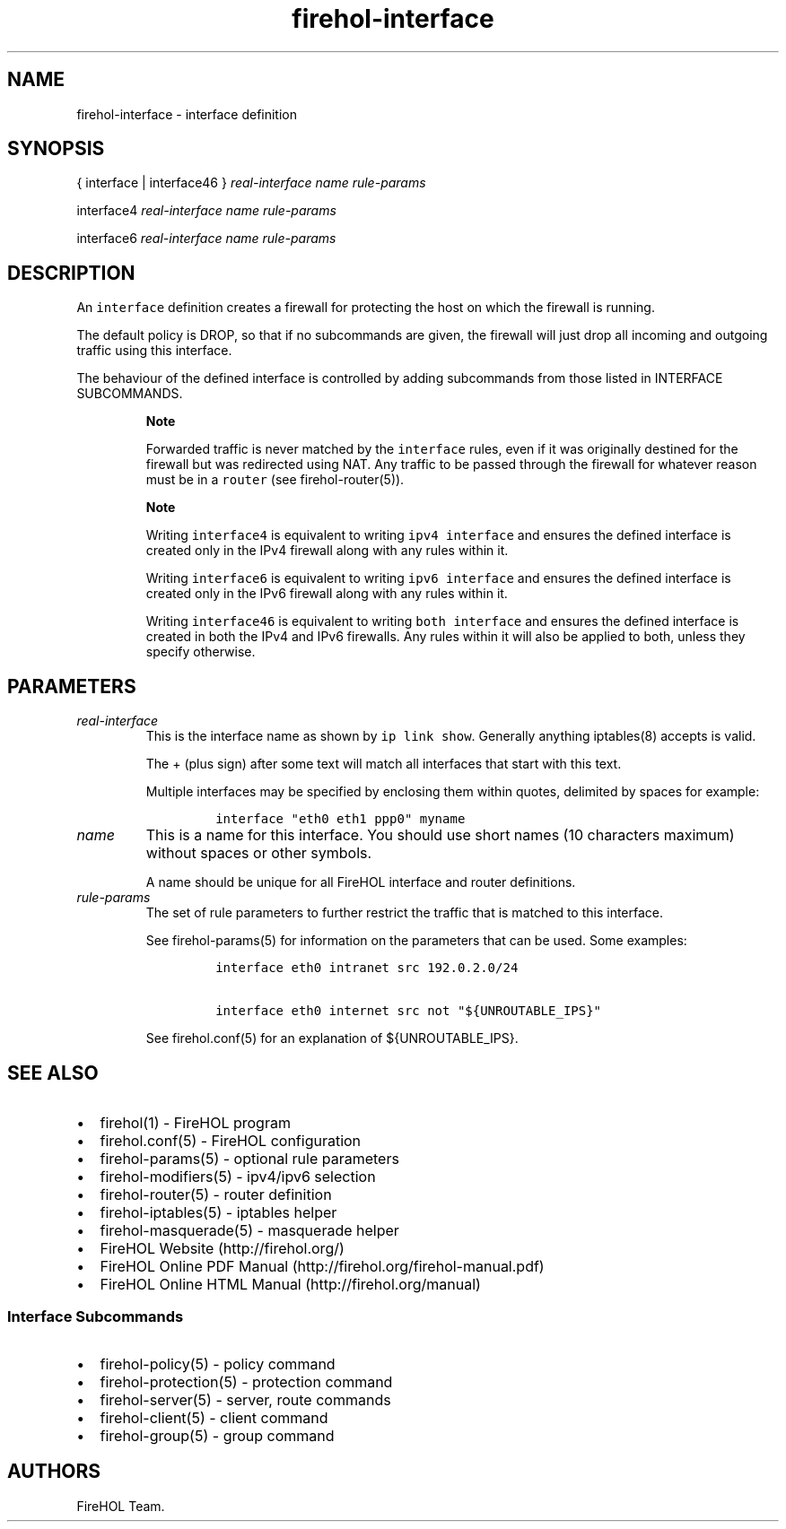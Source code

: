 .TH firehol-interface 5 "Built 19 Oct 2014" "FireHOL Reference" "2.0.0-rc.3"
.nh
.SH NAME
.PP
firehol-interface - interface definition
.SH SYNOPSIS
.PP
{ interface | interface46 } \f[I]real-interface\f[] \f[I]name\f[]
\f[I]rule-params\f[]
.PP
interface4 \f[I]real-interface\f[] \f[I]name\f[] \f[I]rule-params\f[]
.PP
interface6 \f[I]real-interface\f[] \f[I]name\f[] \f[I]rule-params\f[]
.SH DESCRIPTION
.PP
An \f[C]interface\f[] definition creates a firewall for protecting the
host on which the firewall is running.
.PP
The default policy is DROP, so that if no subcommands are given, the
firewall will just drop all incoming and outgoing traffic using this
interface.
.PP
The behaviour of the defined interface is controlled by adding
subcommands from those listed in INTERFACE
SUBCOMMANDS.
.RS
.PP
\f[B]Note\f[]
.PP
Forwarded traffic is never matched by the \f[C]interface\f[] rules, even
if it was originally destined for the firewall but was redirected using
NAT.
Any traffic to be passed through the firewall for whatever reason must
be in a \f[C]router\f[] (see firehol-router(5)).
.RE
.RS
.PP
\f[B]Note\f[]
.PP
Writing \f[C]interface4\f[] is equivalent to writing
\f[C]ipv4\ interface\f[] and ensures the defined interface is created
only in the IPv4 firewall along with any rules within it.
.PP
Writing \f[C]interface6\f[] is equivalent to writing
\f[C]ipv6\ interface\f[] and ensures the defined interface is created
only in the IPv6 firewall along with any rules within it.
.PP
Writing \f[C]interface46\f[] is equivalent to writing
\f[C]both\ interface\f[] and ensures the defined interface is created in
both the IPv4 and IPv6 firewalls.
Any rules within it will also be applied to both, unless they specify
otherwise.
.RE
.SH PARAMETERS
.TP
.B \f[I]real-interface\f[]
This is the interface name as shown by \f[C]ip\ link\ show\f[].
Generally anything iptables(8) accepts is valid.
.RS
.PP
The + (plus sign) after some text will match all interfaces that start
with this text.
.PP
Multiple interfaces may be specified by enclosing them within quotes,
delimited by spaces for example:
.IP
.nf
\f[C]
interface\ "eth0\ eth1\ ppp0"\ myname
\f[]
.fi
.RE
.TP
.B \f[I]name\f[]
This is a name for this interface.
You should use short names (10 characters maximum) without spaces or
other symbols.
.RS
.PP
A name should be unique for all FireHOL interface and router
definitions.
.RE
.TP
.B \f[I]rule-params\f[]
The set of rule parameters to further restrict the traffic that is
matched to this interface.
.RS
.PP
See firehol-params(5) for information on the
parameters that can be used.
Some examples:
.IP
.nf
\f[C]

interface\ eth0\ intranet\ src\ 192.0.2.0/24

interface\ eth0\ internet\ src\ not\ "${UNROUTABLE_IPS}"
\f[]
.fi
.PP
See firehol.conf(5) for an explanation of
${UNROUTABLE_IPS}.
.RE
.SH SEE ALSO
.IP \[bu] 2
firehol(1) - FireHOL program
.IP \[bu] 2
firehol.conf(5) - FireHOL configuration
.IP \[bu] 2
firehol-params(5) - optional rule parameters
.IP \[bu] 2
firehol-modifiers(5) - ipv4/ipv6 selection
.IP \[bu] 2
firehol-router(5) - router definition
.IP \[bu] 2
firehol-iptables(5) - iptables helper
.IP \[bu] 2
firehol-masquerade(5) - masquerade helper
.IP \[bu] 2
FireHOL Website (http://firehol.org/)
.IP \[bu] 2
FireHOL Online PDF Manual (http://firehol.org/firehol-manual.pdf)
.IP \[bu] 2
FireHOL Online HTML Manual (http://firehol.org/manual)
.SS Interface Subcommands
.IP \[bu] 2
firehol-policy(5) - policy command
.IP \[bu] 2
firehol-protection(5) - protection command
.IP \[bu] 2
firehol-server(5) - server, route commands
.IP \[bu] 2
firehol-client(5) - client command
.IP \[bu] 2
firehol-group(5) - group command
.SH AUTHORS
FireHOL Team.
